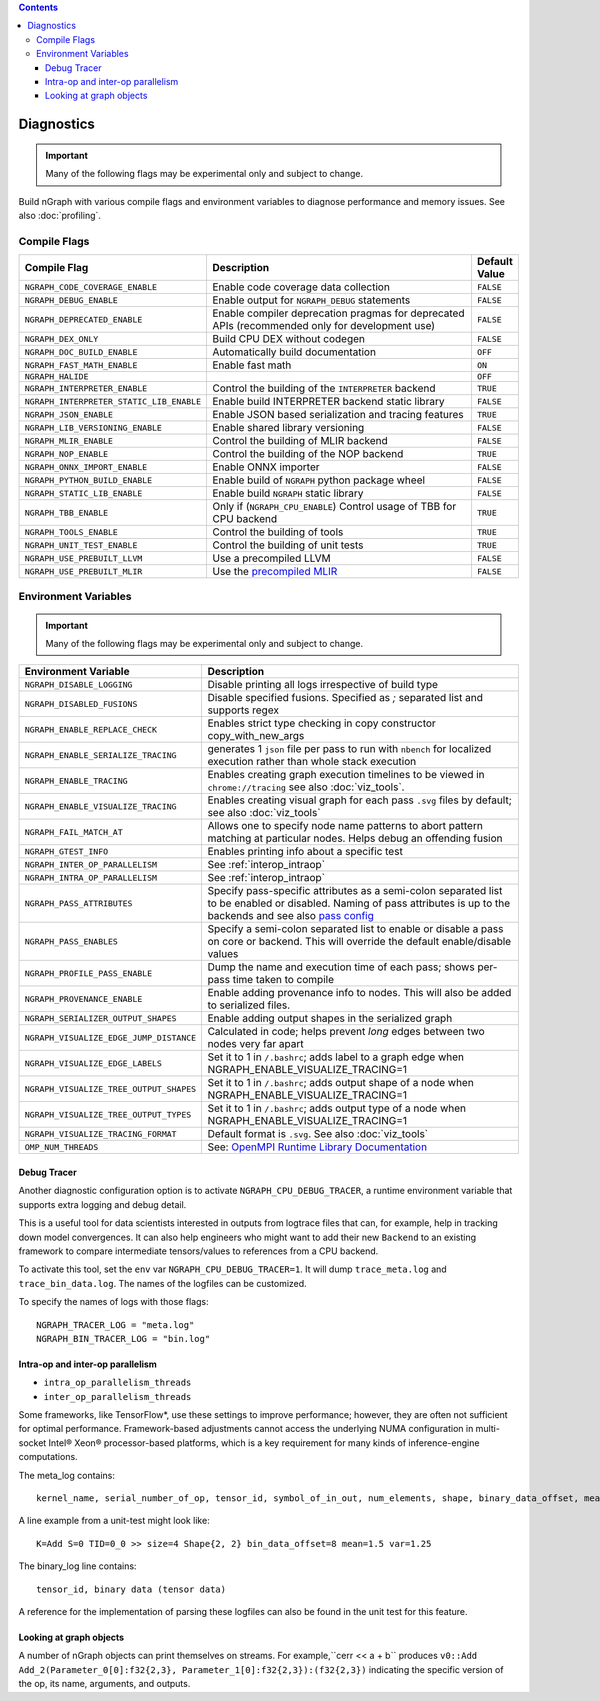 .. inspection/debug_core.rst:

.. contents::

.. _debug_core:

Diagnostics
###########

.. important:: Many of the following flags may be experimental only and subject to change.

Build nGraph with various compile flags and environment variables to diagnose performance
and memory issues.  See also :doc:`profiling`.


Compile Flags
=============

.. csv-table::
   :header: "Compile Flag", "Description", "Default Value"
   :widths: 20, 35, 5
   :escape: ~

   ``NGRAPH_CODE_COVERAGE_ENABLE``, Enable code coverage data collection, ``FALSE``
   ``NGRAPH_DEBUG_ENABLE``, Enable output for ``NGRAPH_DEBUG`` statements, ``FALSE``
   ``NGRAPH_DEPRECATED_ENABLE``, Enable compiler deprecation pragmas for deprecated APIs (recommended only for development use), ``FALSE``
   ``NGRAPH_DEX_ONLY``, Build CPU DEX without codegen, ``FALSE``
   ``NGRAPH_DOC_BUILD_ENABLE``,  Automatically build documentation, ``OFF``
   ``NGRAPH_FAST_MATH_ENABLE``,  Enable fast math, ``ON``
   ``NGRAPH_HALIDE``,  ,``OFF``
   ``NGRAPH_INTERPRETER_ENABLE``, Control the building of the ``INTERPRETER`` backend,  ``TRUE``
   ``NGRAPH_INTERPRETER_STATIC_LIB_ENABLE``, Enable build INTERPRETER backend static library, ``FALSE``
   ``NGRAPH_JSON_ENABLE``, Enable JSON based serialization and tracing features, ``TRUE``
   ``NGRAPH_LIB_VERSIONING_ENABLE``, Enable shared library versioning, ``FALSE``
   ``NGRAPH_MLIR_ENABLE``, Control the building of MLIR backend, ``FALSE``
   ``NGRAPH_NOP_ENABLE``,  Control the building of the NOP backend,  ``TRUE``
   ``NGRAPH_ONNX_IMPORT_ENABLE``, Enable ONNX importer, ``FALSE``
   ``NGRAPH_PYTHON_BUILD_ENABLE``, Enable build of ``NGRAPH`` python package wheel, ``FALSE``
   ``NGRAPH_STATIC_LIB_ENABLE``, Enable build ``NGRAPH`` static library, ``FALSE``
   ``NGRAPH_TBB_ENABLE``, Only if (``NGRAPH_CPU_ENABLE``) Control usage of TBB for CPU backend, ``TRUE``
   ``NGRAPH_TOOLS_ENABLE``, Control the building of tools, ``TRUE``
   ``NGRAPH_UNIT_TEST_ENABLE``,  Control the building of unit tests, ``TRUE``
   ``NGRAPH_USE_PREBUILT_LLVM``, Use a precompiled LLVM, ``FALSE``
   ``NGRAPH_USE_PREBUILT_MLIR``, Use the `precompiled MLIR`_,``FALSE``


Environment Variables
=====================

.. important:: Many of the following flags may be experimental only and subject to change.


.. csv-table::
   :header: "Environment Variable", "Description"
   :widths: 20, 35
   :escape: ~

   ``NGRAPH_DISABLE_LOGGING``,	Disable printing all logs irrespective of build type
   ``NGRAPH_DISABLED_FUSIONS``,	Disable specified fusions. Specified as `;` separated list and supports regex
   ``NGRAPH_ENABLE_REPLACE_CHECK``,	Enables strict type checking in copy constructor copy_with_new_args
   ``NGRAPH_ENABLE_SERIALIZE_TRACING``, generates 1 ``json`` file per pass to run with ``nbench`` for localized execution rather than whole stack execution
   ``NGRAPH_ENABLE_TRACING``, Enables creating graph execution timelines to be viewed in ``chrome://tracing`` see also :doc:`viz_tools`.
   ``NGRAPH_ENABLE_VISUALIZE_TRACING``,	Enables creating visual graph for each pass ``.svg`` files by default; see also :doc:`viz_tools`
   ``NGRAPH_FAIL_MATCH_AT``, Allows one to specify node name patterns to abort pattern matching at particular nodes. Helps debug an offending fusion
   ``NGRAPH_GTEST_INFO``, Enables printing info about a specific test
   ``NGRAPH_INTER_OP_PARALLELISM``, See :ref:`interop_intraop`
   ``NGRAPH_INTRA_OP_PARALLELISM``, See :ref:`interop_intraop`
   ``NGRAPH_PASS_ATTRIBUTES``, Specify pass-specific attributes as a semi-colon separated list to be enabled or disabled. Naming of pass attributes is up to the backends and see also `pass config`_
   ``NGRAPH_PASS_ENABLES``,	Specify a semi-colon separated list to enable or disable a pass on core or backend. This will override the default enable/disable values
   ``NGRAPH_PROFILE_PASS_ENABLE``, Dump the name and execution time of each pass; shows per-pass time taken to compile
   ``NGRAPH_PROVENANCE_ENABLE``, Enable adding provenance info to nodes. This will also be added to serialized files.
   ``NGRAPH_SERIALIZER_OUTPUT_SHAPES``,	Enable adding output shapes in the serialized graph
   ``NGRAPH_VISUALIZE_EDGE_JUMP_DISTANCE``,	Calculated in code; helps prevent *long* edges between two nodes very far apart
   ``NGRAPH_VISUALIZE_EDGE_LABELS``, Set it to 1 in ``~/.bashrc``; adds label to a graph edge when NGRAPH_ENABLE_VISUALIZE_TRACING=1
   ``NGRAPH_VISUALIZE_TREE_OUTPUT_SHAPES``, Set it to 1 in ``~/.bashrc``; adds output shape of a node when NGRAPH_ENABLE_VISUALIZE_TRACING=1
   ``NGRAPH_VISUALIZE_TREE_OUTPUT_TYPES``, Set it to 1 in ``~/.bashrc``; adds output type of a node when NGRAPH_ENABLE_VISUALIZE_TRACING=1
   ``NGRAPH_VISUALIZE_TRACING_FORMAT``, Default format is ``.svg``. See also :doc:`viz_tools` 
   ``OMP_NUM_THREADS``, See: `OpenMPI Runtime Library Documentation`_



.. _debug_tracer:

Debug Tracer
------------

Another diagnostic configuration option is to activate ``NGRAPH_CPU_DEBUG_TRACER``,
a runtime environment variable that supports extra logging and debug detail. 

This is a useful tool for data scientists interested in outputs from logtrace 
files that can, for example, help in tracking down model convergences. It can 
also help engineers who might want to add their new ``Backend`` to an existing 
framework to compare intermediate tensors/values to references from a CPU 
backend.

To activate this tool, set the ``env`` var ``NGRAPH_CPU_DEBUG_TRACER=1``.
It will dump ``trace_meta.log`` and ``trace_bin_data.log``. The names of the 
logfiles can be customized.

To specify the names of logs with those flags:

:: 

  NGRAPH_TRACER_LOG = "meta.log"
  NGRAPH_BIN_TRACER_LOG = "bin.log"


.. _interop_intraop:

Intra-op and inter-op parallelism
---------------------------------

* ``intra_op_parallelism_threads``
* ``inter_op_parallelism_threads``

Some frameworks, like TensorFlow\*, use these settings to improve performance; 
however, they are often not sufficient for optimal performance. Framework-based 
adjustments cannot access the underlying NUMA configuration in multi-socket 
Intel® Xeon® processor-based platforms, which is a key requirement for 
many kinds of inference-engine computations.

The meta_log contains::
 
  kernel_name, serial_number_of_op, tensor_id, symbol_of_in_out, num_elements, shape, binary_data_offset, mean_of_tensor, variance_of_tensor

A line example from a unit-test might look like::

  K=Add S=0 TID=0_0 >> size=4 Shape{2, 2} bin_data_offset=8 mean=1.5 var=1.25

The binary_log line contains::

  tensor_id, binary data (tensor data)

A reference for the implementation of parsing these logfiles can also be found 
in the unit test for this feature.


.. _pass config: https://github.com/NervanaSystems/ngraph/blob/a4a3031bb40f19ec28704f76de39762e1f27e031/src/ngraph/pass/pass_config.cpp#L54
.. _OpenMPI Runtime Library Documentation: https://www.openmprtl.org/documentation
.. _precompiled MLIR: https://github.com/IntelAI/mlir

Looking at graph objects
------------------------

A number of nGraph objects can print themselves on streams. For example,``cerr << a + b`` produces
``v0::Add Add_2(Parameter_0[0]:f32{2,3}, Parameter_1[0]:f32{2,3}):(f32{2,3})`` indicating the
specific version of the op, its name, arguments, and outputs.
